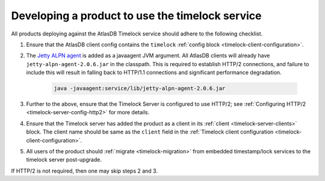 .. _product-changes:

Developing a product to use the timelock service
================================================

All products deploying against the AtlasDB Timelock service should adhere to the following checklist.

1. Ensure that the AtlasDB client config contains the ``timelock`` :ref:`config block <timelock-client-configuration>`.
2. The `Jetty ALPN agent <https://github.com/jetty-project/jetty-alpn-agent#usage>`__ is added as a javaagent JVM argument.
   All AtlasDB clients will already have ``jetty-alpn-agent-2.0.6.jar`` in the classpath. This is required to establish
   HTTP/2 connections, and failure to include this will result in falling back to HTTP/1.1 connections and significant performance degradation.

    .. code-block:: yaml

        java -javaagent:service/lib/jetty-alpn-agent-2.0.6.jar

3. Further to the above, ensure that the Timelock Server is configured to use HTTP/2; see :ref:`Configuring HTTP/2 <timelock-server-config-http2>` for more details.
4. Ensure that the Timelock server has added the product as a client in its :ref:`client <timelock-server-clients>` block.
   The client name should be same as the ``client`` field in the :ref:`Timelock client configuration <timelock-client-configuration>`.
5. All users of the product should :ref:`migrate <timelock-migration>` from embedded timestamp/lock services to the timelock server post-upgrade.

If HTTP/2 is not required, then one may skip steps 2 and 3.
